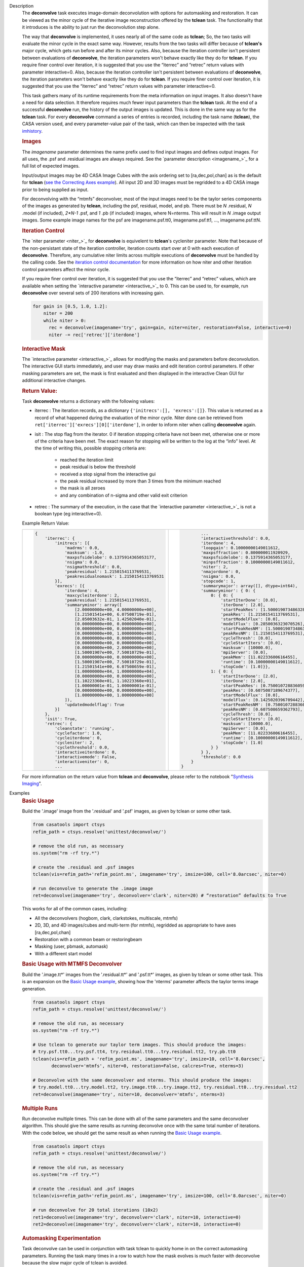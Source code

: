 

.. _Description:

Description
   The **deconvolve** task executes image-domain deconvolution with options for automasking and restoration. It can be
   viewed as the minor cycle of the iterative image reconstruction offered by the **tclean** task. The functionality that
   it introduces is the ability to just run the deconvolution step alone.

   The way that **deconvolve** is implemented, it uses nearly all of the same code as **tclean**; So, the two tasks will
   evaluate the minor cycle in the exact same way. However, results from the two tasks will differ because of **tclean's**
   major cycle, which gets run before and after its minor cycles. Also, because the iteration controller isn't persistent
   between evaluations of **deconvolve**, the iteration parameters won't behave exactly like they do for **tclean**. If
   you require finer control over iteration, it is suggested that you use the “iterrec” and “retrec” return values with
   parameter interactive=0. Also, because the iteration controller isn't persistent between evaluations of **deconvolve**,
   the iteration parameters won't behave exactly like they do for **tclean**. If you require finer control over iteration,
   it is suggested that you use the “iterrec” and “retrec” return values with parameter interactive=0.

   This task gathers many of its runtime requirements from the meta information on input images. It also doesn't have a
   need for data selection. It therefore requires much fewer input parameters than the **tclean** task. At the end of a
   successful **deconvolve** run, the history of the output images is updated. This is done in the same way as for the
   **tclean** task. For every **deconvolve** command a series of entries is recorded, including the task name (**tclean**),
   the CASA version used, and every parameter-value pair of the task, which can then be inspected with the task
   `imhistory <../casatasks.information.imhistory.html#casatasks.information.imhistory>`__.

   .. rubric:: Images
   
   The *imagename* parameter determines the name prefix used to find input images and defines output images. For all uses,
   the .psf and .residual images are always required. See the `parameter description <imagename_>`_ for a full list of
   expected images.

   Input/output images may be 4D CASA Image Cubes with the axis ordering set to [ra,dec,pol,chan] as is the default for
   **tclean** (`see the Correcting Axes example <Correcting_Axes_>`_). All input 2D and 3D images must be regridded to a
   4D CASA image prior to being supplied as input.

   For deconvolving with the “mtmfs” deconvolver, most of the input images need to be the taylor series components of the
   images as generated by **tclean**, including the psf, residual, model, and pb.
   There must be `N` .residual, `N` .model (if included), `2*N-1` .psf, and `1` .pb (if included) images, where N=nterms.
   This will result in `N` .image output images. Some example image names for the psf are imagename.psf.tt0,
   imagename.psf.tt1, ..., imagename.psf.ttN.

   .. rubric:: Iteration Control

   The `niter parameter <niter_>`_ for **deconvolve** is equivelent to **tclean**'s cycleniter parameter. Note that because
   of the non-persistant state of the iteration controller, iteration counts start over at 0 with each execution of
   **deconvolve**. Therefore, any cumulative niter limits across multiple executions of **deconvolve** must be handled by
   the calling code. See the `iteration control documentation <../../notebooks/synthesis_imaging.html#Iteration-Control>`__
   for more information on how niter and other iteration control parameters affect the minor cycle.

   If you require finer control over iteration, it is suggested that you use the “iterrec” and “retrec” values,
   which are available when setting the `interactive parameter <interactive_>`_ to 0. This can be used to, for
   example, run **deconvolve** over several sets of 200 iterations with increasing gain.

   .. code-block:: python

       for gain in [0.5, 1.0, 1.2]:
           niter = 200
           while niter > 0:
             rec = deconvolve(imagename='try', gain=gain, niter=niter, restoration=False, interactive=0)
             niter -= rec['retrec']['iterdone']
   
   .. rubric:: Interactive Mask

   The `interactive parameter <interactive_>`_ allows for modifying the masks and parameters before deconvolution. The
   interactive GUI starts immediately, and user may draw masks and edit iteration control parameters. If other masking
   parameters are set, the mask is first evaluated and then displayed in the interactive Clean GUI for additional
   interactive changes.
   
   .. rubric:: Return Value:

   Task **deconvolve** returns a dictionary with the following values:

   - iterrec : The iteration records, as a dictionary ``{'initrecs':[], 'exrecs':[]}``. This value is returned as a record
     of what happened during the evaluation of the minor cycle. Niter done can be retrieved from
     ``ret['iterrec']['exrecs'][0]['iterdone']``, in order to inform niter when calling **deconvolve** again.

   - isit : The stop flag from the iterator. 0 if iteration stopping criteria have not been met, otherwise one or more of
     the criteria have been met. The exact reason for stopping will be written to the log at the “info” level. At the time
     of writing this, possible stopping criteria are:

      + reached the iteration limit
      + peak residual is below the threshold
      + received a stop signal from the interactive gui
      + the peak residual increased by more than 3 times from the minimum reached
      + the mask is all zeroes
      + and any combination of n-sigma and other valid exit criterion
   
   - retrec : The summary of the execution, in the case that the `interactive parameter <interactive_>`_ is not a boolean type (eg interactive=0).

   Example Return Value:

   +--------------------------------------------------------+-----------------------------------------------------------+
   |                                                        |                                                           |
   | .. code-block:: python                                 | .. code-block:: python                                    |
   |                                                        |                                                           |
   |   {                                                    |           ...                                             |
   |       'iterrec': {                                     |           'interactivethreshold': 0.0,                    |
   |           'initrecs': [{                               |           'iterdone': 4,                                  |
   |               'madrms': 0.0,                           |           'loopgain': 0.10000000149011612,                |
   |               'masksum': -1.0,                         |           'maxpsffraction': 0.800000011920929,            |
   |               'maxpsfsidelobe': 0.1375914365053177,    |           'maxpsfsidelobe': 0.1375914365053177,           |
   |               'nsigma': 0.0,                           |           'minpsffraction': 0.10000000149011612,          |
   |               'nsigmathreshold': 0.0,                  |           'niter': 2,                                     |
   |               'peakresidual': 1.2150154113769531,      |           'nmajordone': 0,                                |
   |               'peakresidualnomask': 1.2150154113769531 |           'nsigma': 0.0,                                  |
   |           }],                                          |           'stopcode': 1,                                  |
   |           'exrecs': [{                                 |           'summarymajor': array([], dtype=int64),         |
   |               'iterdone': 4,                           |           'summaryminor': { 0: {                          |
   |               'maxcycleiterdone': 2,                   |               0: { 0: {                                   |
   |               'peakresidual': 1.2150154113769531,      |                   'startIterDone': [0.0],                 |
   |               'summaryminor': array([                  |                   'iterDone': [2.0],                      |
   |                   [2.00000000e+00, 4.00000000e+00],    |                   'startPeakRes': [1.5000190734863281],   |
   |                   [1.21501541e+00, 6.07508719e-01],    |                   'peakRes': [1.2150154113769531],        |
   |                   [2.85003632e-01, 1.42502040e-01],    |                   'startModelFlux': [0.0],                |
   |                   [0.00000000e+00, 0.00000000e+00],    |                   'modelFlux': [0.2850036323070526],      |
   |                   [0.00000000e+00, 0.00000000e+00],    |                   'startPeakResNM': [1.5000190734863281], |
   |                   [0.00000000e+00, 1.00000000e+00],    |                   'peakResNM': [1.2150154113769531],      |
   |                   [0.00000000e+00, 0.00000000e+00],    |                   'cycleThresh': [0.0],                   |
   |                   [0.00000000e+00, 0.00000000e+00],    |                   'cycleStartIters': [0.0],               |
   |                   [0.00000000e+00, 2.00000000e+00],    |                   'masksum': [10000.0],                   |
   |                   [1.50001907e+00, 7.50010729e-01],    |                   'mpiServer': [0.0],                     |
   |                   [0.00000000e+00, 0.00000000e+00],    |                   'peakMem': [11.02233600616455],         |
   |                   [1.50001907e+00, 7.50010729e-01],    |                   'runtime': [0.10000000149011612],       |
   |                   [1.21501541e+00, 6.07508659e-01],    |                   'stopCode': [1.0]}},                    |
   |                   [1.00000000e+04, 1.00000000e+04],    |               1: { 0: {                                   |
   |                   [0.00000000e+00, 0.00000000e+00],    |                   'startIterDone': [2.0],                 |
   |                   [1.10223360e+01, 1.10223360e+01],    |                   'iterDone': [2.0],                      |
   |                   [1.00000001e-01, 1.00000001e-01],    |                   'startPeakRes': [0.7500107288360596],   |
   |                   [0.00000000e+00, 0.00000000e+00],    |                   'peakRes': [0.6075087189674377],        |
   |                   [1.00000000e+00, 1.00000000e+00]     |                   'startModelFlux': [0.0],                |
   |               ]),                                      |                   'modelFlux': [0.1425020396709442],      |
   |               'updatedmodelflag': True                 |                   'startPeakResNM': [0.7500107288360596], |
   |           }]                                           |                   'peakResNM': [0.607508659362793],       |
   |       },                                               |                   'cycleThresh': [0.0],                   |
   |       'isit': True,                                    |                   'cycleStartIters': [0.0],               |
   |       'retrec': {                                      |                   'masksum': [10000.0],                   |
   |           'cleanstate': 'running',                     |                   'mpiServer': [0.0],                     |
   |           'cyclefactor': 1.0,                          |                   'peakMem': [11.02233600616455],         |
   |           'cycleiterdone': 0,                          |                   'runtime': [0.10000000149011612],       |
   |           'cycleniter': 2,                             |                   'stopCode': [1.0]                       |
   |           'cyclethreshold': 0.0,                       |               } }                                         |
   |           'interactiveiterdone': 0,                    |           } },                                            |
   |           'interactivemode': False,                    |           'threshold': 0.0                                |
   |           'interactiveniter': 0,                       |       }                                                   |
   |           ...                                          |   }                                                       |
   |                                                        |                                                           |
   +--------------------------------------------------------+-----------------------------------------------------------+

   .. |nbsp| unicode:: 0xA0 
      :trim:

   For more information on the return value from **tclean** and **deconvolve**, please refer to the notebook "`Synthesis Imaging <../../notebooks/synthesis_imaging.html#Returned-Dictionary>`__".



.. _Examples:

Examples
   .. _Basic_Usage:
   .. rubric:: Basic Usage

   Build the '.image' image from the '.residual' and '.psf' images, as given by tclean or some other task.

   .. code-block:: python

      from casatools import ctsys
      refim_path = ctsys.resolve('unittest/deconvolve/')

      # remove the old run, as necessary
      os.system("rm -rf try.*")

      # create the .residual and .psf images
      tclean(vis=refim_path+'refim_point.ms', imagename='try', imsize=100, cell='8.0arcsec', niter=0)

      # run deconvolve to generate the .image image
      ret=deconvolve(imagename='try', deconvolver='clark', niter=20) # “restoration” defaults to True

   This works for all of the common cases, including:

   - All the deconvolvers (hogbom, clark, clarkstokes, multiscale, mtmfs)
   - 2D, 3D, and 4D images/cubes and multi-term (for mtmfs), regridded as appropriate to have axes [ra,dec,pol,chan]
   - Restoration with a common beam or restoringbeam
   - Masking (user, pbmask, automask)
   - With a different start model
   
   .. _Basic_Usage_with_MTMFS_Deconvolver:
   .. rubric:: Basic Usage with MTMFS Deconvolver

   Build the '.image.tt\*' images from the '.residual.tt\*' and '.psf.tt\*' images, as given by tclean or some other task. This
   is an expansion on the `Basic Usage example <Basic_Usage_>`_, showing how the 'nterms' parameter affects the taylor terms
   image generation.

   .. code-block:: python

      from casatools import ctsys
      refim_path = ctsys.resolve('unittest/deconvolve/')

      # remove the old run, as necessary
      os.system("rm -rf try.*")

      # Use tclean to generate our taylor term images. This should produce the images:
      # try.psf.tt0...try.psf.tt4, try.residual.tt0...try.residual.tt2, try.pb.tt0
      tclean(vis=refim_path + 'refim_point.ms', imagename='try', imsize=10, cell='8.0arcsec',
             deconvolver='mtmfs', niter=0, restoration=False, calcres=True, nterms=3)

      # Deconvolve with the same deconvolver and nterms. This should produce the images:
      # try.model.tt0...try.model.tt2, try.image.tt0...try.image.tt2, try.residual.tt0...try.residual.tt2
      ret=deconvolve(imagename='try', niter=10, deconvolver='mtmfs', nterms=3)

   .. _Multiple_Runs:
   .. rubric:: Multiple Runs

   Run deconvolve multiple times. This can be done with all of the same parameters and the same deconvolver algorithm. This should
   give the same results as running deconvolve once with the same total number of iterations. With the code below, we should get
   the same result as when running the `Basic Usage example <Basic_Usage_>`_.

   .. code-block:: python

      from casatools import ctsys
      refim_path = ctsys.resolve('unittest/deconvolve/')

      # remove the old run, as necessary
      os.system("rm -rf try.*")

      # create the .residual and .psf images
      tclean(vis=refim_path+'refim_point.ms', imagename='try', imsize=100, cell='8.0arcsec', niter=0)

      # run deconvolve for 20 total iterations (10x2)
      ret1=deconvolve(imagename='try', deconvolver='clark', niter=10, interactive=0)
      ret2=deconvolve(imagename='try', deconvolver='clark', niter=10, interactive=0)

   .. _Automasking_Experimentation:
   .. rubric:: Automasking Experimentation

   Task deconvolve can be used in conjunction with task tclean to quickly home in on the correct automasking parameters. Running the
   task many times in a row to watch how the mask evolves is much faster with deconvolve because the slow major cycle of tclean is avoided.

   .. code-block:: python

      ###############################################################################
      # autotest_script.py
      ###############################################################################

      import shutil

      def setup():
          '''Get the ms and evaluate tclean'''
          os.system('rm -rf try.* *.ms bak')
          os.system('mkdir bak')
          refdatapath = ctsys.resolve('unittest/deconvolve/')
          shutil.copytree(refdatapath+'refim_twochan.ms', 'refim_twochan.ms')

          tclean(vis='refim_twochan.ms', imagename='try', niter=0, imsize=100, cell='8.0arcsec', \
                 deconvolver='hogbom', usemask='auto-multithresh', restoration=False, calcres=True)
          os.system("cp -rp try.* bak/")

      def restore_files(restore=False):
          '''Get the image files for a clean deconvolution test'''
          os.system('rm -rf try.*')
          os.system('cp -rp bak/* ./')

      ### Try out different automasking parameters with deconvolve.
      ### Parameters to play with: sidelobethreshold, noisethreshold, lownoisethreshold, negativethreshold, smoothfactor, minbeamfrac, cutthreshold, growiterations, dogrowprune, fastnoise
      ### To be run with "casa -c autotest_script.py":
      setup() # only need to do this the first time running the script
      restore_files()
      # Evaluate some number of times with a for loop to watch how the automask evolves.
      for n in range(10):
          ret=deconvolve(imagename='try', niter=10, deconvolver='hogbom', interactive=True, usemask='auto-multithresh', verbose=True)

   .. _Multiple_Clean_Methods:
   .. rubric:: Multiple Clean Methods

   Start with one deconvolve method, then switch to a different deconvolve method. For example, the multiscale clean method is slow
   but makes quick progress in the beginning, so start with multiscale clean and then switch to the much faster hogbom clean.

   .. code-block:: python

      from casatools import ctsys
      g55path = ctsys.resolve('RSRO/SNR/LBand_G55.7+3.4')

      def run_G55(cycle, init=False, deconvolver='hogbom', niter=200):
          '''
          Run tclean's major cycle to get mtmfs RHS images.
          Run deconvolve separately on this.
          '''
          if (init):
              print("Initializing!!!")

          if cycle=='major':
              if init==True:
                  os.system('rm -rf tdec_G55*')
              print("Running a major cycle with tclean")
              vis = g55path+'/G55.7+3.4_cal.ms'
              tclean(vis=vis, imagename='tdec_G55', deconvolver=deconvolver, gridder='wproject', \
                     wprojplanes=24, cell='8.0arcsec', imsize=1024, weighting='briggs', niter=0)

          elif cycle=='minor':
              print("Running a minor cycle")
              if deconvolver == 'hogbom':
                  ret=deconvolve(imagename='tdec_G55', deconvolver=deconvolver, niter=niter, \
                                 interactive=0)
              elif deconvolver == 'multiscale':
                  ret=deconvolve(imagename='tdec_G55', deconvolver=deconvolver, niter=niter, \
                                 interactive=0, scales=[0,6,10,20,30], smallscalebias=-0.6)
              else:
                  print("unrecognized deconvolver \""+deconvolver+"\"")
                  return
              if (type(ret) == type({})):
                  print("iterations: {}, peakres: {}".format(\
                        ret['retrec']['iterdone'], ret['iterrec']['exrecs'][0]['peakresidual']))

          else:
              print("Unrecognized cycle argument value \""+cycle+"\"")

      for i in range(5):
          run_G55(cycle='major', init=(i==0))
          run_G55(cycle='minor', deconvolver='multiscale', niter=5)
          run_G55(cycle='minor', deconvolver='hogbom', niter=195)

   .. _Correcting_Axes:
   .. rubric:: Correcting Axes

   The tasks imtrans, importfits, and imregrid (and the image tool) can be used to correct coordinate systems, shape, and axes
   ordering in images. For example, when importing fits images, the stokes axis might be the third axis instead of the fourth.
   This code can be used to correct such a situation before running task deconvolve:

   .. code-block:: python

      # import fits images
      importfits('try_residual.fits', imagename='try_orig.residual')
      importfits('try_psf.fits', imagename='try_orig.psf')

      # fix axes for residual
      imhead('try_orig.residual')
      # in terminal: 'axisnames':...['Right Ascension', 'Declination', 'Stokes', 'Frequency']...
      imtrans('try_orig.residual', outfile='try_slast.residual', order='0132')
      imhead('try_slast.residual')
      # in terminal: 'axisnames':...['Right Ascension', 'Declination', 'Frequency', 'Stokes']...
      #              'refval':...[5.23369701e+00, 7.10938054e-01, 1.49998515e+09, 1.00000000e+00]...

      # fix axes for psf
      # Note: the image.adddegaxes tool can also be used to add new axes
      imhead('try_orig.psf')
      # in terminal: 'axisnames':...['Right Ascension', 'Declination']...
      importfits('try_psf.fits', imagename='try_orig.psf',
                 defaultaxes=True, defaultaxesvalues=['','','1.5GHz','I'], overwrite=True)
      imtrans('try_orig.psf', outfile='try_slast.psf', order='0132')
      imhead('try_slast.psf')
      # in terminal, psf: 'axisnames':...['Right Ascension', 'Declination', 'Frequency', 'Stokes']...

      # perform deconvolution
      ret=deconvolve('try_slast')

   .. _Working_with_SD_Images:
   .. rubric:: Working with SD Images

   Single Dish images can be deconvolved as long as they meet the input requirements (see the imagename parameter for a list of
   required images). If the SD image is available but not the PSF, a generic Gaussian PSF can be created with a tool from the
   sdintimaging task. This code creates a PSF for the M100 SD image and deconvolves it.

   .. code-block:: python

      # Use the SDINT_helper class to create the PSF.
      # The SDINT_helper utility class is in the "private" directory of the wrapped python sdintimaging 
      # task code. To access the sdint_helper file, we need to tell python EXACTLY where
      # sdint_helper.py is.
      sys.path.append(casatasks.__path__[0] + "/private/")
      from sdint_helper import *
      sdintlib = SDINT_helper()

      # get/rename the residual image
      M100_TP_path = ctsys.resolve("M100_TP")
      os.system("cp -rp "+M100_TP_path+" M100_SD.residual")

      # get/rename, or create, the psf image
      # os.system("cp -rp psf_for_m100_tp M100_SD.psf")
      # Create a PSF cube with Gaussians derived from restoringbeam information in the residual image
      sdintlib.create_sd_psf("M100_SD.residual", "M100_SD.psf")

      # deconvolve input: .residual .psf
      # output: .image .mask .model .residual
      ret=deconvolve(imagename="M100_SD", deconvolver="multiscale", scales=[0,5,15], nterms=2, 
                     niter=100, threshold='0.0mJ')

   Note: the creation of PSFs this way only works for 2D/3D SD images/cubes. It does not work for Taylor-term images, such as
   those generated by tclean(deconvolver='mtmfs'). The conversion from cube to Taylor-term inputs for use with deconvolve will
   be demonstrated at a later time.

   .. _Updating_Deconvolve_Scripts:
   .. rubric:: Updating Deconvolve Scripts

   The parameters differ slightly from the old deconvolve task. If you are updating old scripts from before CASA 6.1.3 to use
   this new deconvolve task, the following steps should be followed:

      1. Add code that copies the images to be deconvolved to the “model” output image name before deconvolving.
      2. Some of the parameters need to be renamed, from “alg” and “prior” to “deconvolver” and “startmodel”.
      3. The “imagename” parameter now describes the prefix part of the image and PSF names, and any suffixes
         (such as “.image” or “.residual”) should be removed.
      4. The parameters “targetflux” and “sigma” for MEM cleaning, and using strings to describe the PSF are no longer
         supported. These parameters must be dropped. If no PSF is available to use, one can be created as described in the
         `Working with SD Images example <Working_with_SD_Images_>`_.

   For example, this:
   
   .. code-block:: python

      deconvolve(imagename='mydirtyimage.image', model='mycleanimage.image', psf='mydirtyimage.psf',
                 alg='multiscale', scales=[0,3,10], niter=10000, gain=0.1, threshold='10mJy')

   ..becomes this:

   .. code-block:: python
   
      import shutil
      shutil.copytree('mydirtyimage.image', 'mycleanimage.residual')
      shutil.copytree('mydirtyimage.psf', 'mycleanimage.psf')
      deconvolve(imagename='mycleanimage', deconvolver='multiscale', scales=[0,3,10], niter=10000, 
                 gain=0.1, threshold='10mJy')

   

.. _Development:

Development   
   The deconvolve python code was copied from and mirrors tclean's code, including a copy of `imager_base.py` as
   `imager_deconvolver.py` that has many of the parameters for tclean stripped out.

   Note about `multirun <Multiple_Runs_>`_:

      There is a bug with hogbom that causes it to evaluate for 1 more iteration than requested. So to compare the multiple runs
      results to single run results for hogbom, evaluate deconvolve with 19 and 9x2 iterations, instead of 20 and 10x2 iterations as
      in these examples (i.e. deconvolve(niter=19) = deconvolve(9)+deconvolve(9) to get 20 iterations in total).
